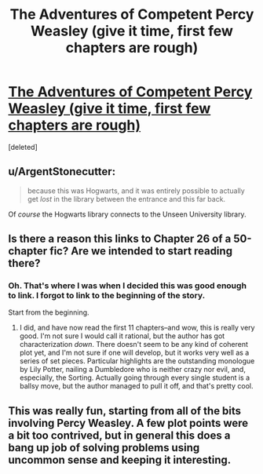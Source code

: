#+TITLE: The Adventures of Competent Percy Weasley (give it time, first few chapters are rough)

* [[https://www.fanfiction.net/s/7781192/26/Harry-Potter-Without-Harry-Potter][The Adventures of Competent Percy Weasley (give it time, first few chapters are rough)]]
:PROPERTIES:
:Score: 15
:DateUnix: 1431225156.0
:DateShort: 2015-May-10
:END:
[deleted]


** u/ArgentStonecutter:
#+begin_quote
  because this was Hogwarts, and it was entirely possible to actually get /lost/ in the library between the entrance and this far back.
#+end_quote

Of /course/ the Hogwarts library connects to the Unseen University library.
:PROPERTIES:
:Author: ArgentStonecutter
:Score: 8
:DateUnix: 1431226690.0
:DateShort: 2015-May-10
:END:


** Is there a reason this links to Chapter 26 of a 50-chapter fic? Are we intended to start reading there?
:PROPERTIES:
:Author: jalapeno_dude
:Score: 6
:DateUnix: 1431238894.0
:DateShort: 2015-May-10
:END:

*** Oh. That's where I was when I decided this was good enough to link. I forgot to link to the beginning of the story.

Start from the beginning.
:PROPERTIES:
:Author: chaosmosis
:Score: 2
:DateUnix: 1431281282.0
:DateShort: 2015-May-10
:END:

**** I did, and have now read the first 11 chapters--and wow, this is really very good. I'm not sure I would call it rational, but the author has got characterization /down/. There doesn't seem to be any kind of coherent plot yet, and I'm not sure if one will develop, but it works very well as a series of set pieces. Particular highlights are the outstanding monologue by Lily Potter, nailing a Dumbledore who is neither crazy nor evil, and, especially, the Sorting. Actually going through every single student is a ballsy move, but the author managed to pull it off, and that's pretty cool.
:PROPERTIES:
:Author: jalapeno_dude
:Score: 8
:DateUnix: 1431310985.0
:DateShort: 2015-May-11
:END:


** This was really fun, starting from all of the bits involving Percy Weasley. A few plot points were a bit too contrived, but in general this does a bang up job of solving problems using uncommon sense and keeping it interesting.
:PROPERTIES:
:Author: Charlie___
:Score: 2
:DateUnix: 1431303242.0
:DateShort: 2015-May-11
:END:
